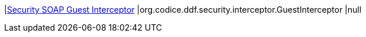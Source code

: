 |<<org.codice.ddf.security.interceptor.GuestInterceptor,Security SOAP Guest Interceptor>>
|org.codice.ddf.security.interceptor.GuestInterceptor
|null

